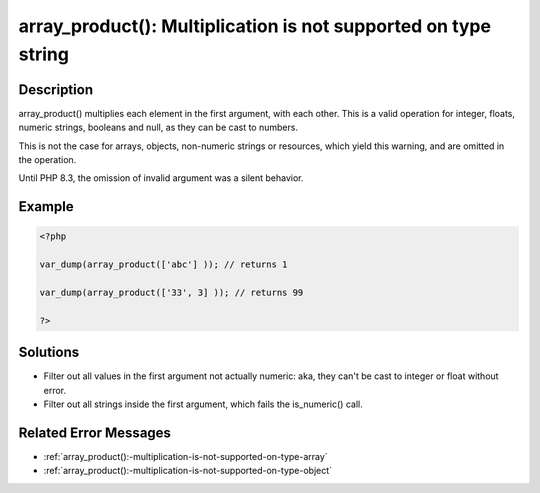 .. _array_product():-multiplication-is-not-supported-on-type-string:

array_product(): Multiplication is not supported on type string
---------------------------------------------------------------
 
.. meta::
	:description:
		array_product(): Multiplication is not supported on type string: array_product() multiplies each element in the first argument, with each other.
		:og:image: https://php-changed-behaviors.readthedocs.io/en/latest/_static/logo.png
		:og:type: article
		:og:title: array_product(): Multiplication is not supported on type string
		:og:description: array_product() multiplies each element in the first argument, with each other
		:og:url: https://php-errors.readthedocs.io/en/latest/messages/array_product%28%29%3A-multiplication-is-not-supported-on-type-string.html
	    :og:locale: en
		:twitter:card: summary_large_image
		:twitter:site: @exakat
		:twitter:title: array_product(): Multiplication is not supported on type string
		:twitter:description: array_product(): Multiplication is not supported on type string: array_product() multiplies each element in the first argument, with each other
		:twitter:creator: @exakat
		:twitter:image:src: https://php-changed-behaviors.readthedocs.io/en/latest/_static/logo.png

Description
___________
 
array_product() multiplies each element in the first argument, with each other. This is a valid operation for integer, floats, numeric strings, booleans and null, as they can be cast to numbers. 

This is not the case for arrays, objects, non-numeric strings or resources, which yield this warning, and are omitted in the operation.

Until PHP 8.3, the omission of invalid argument was a silent behavior.


Example
_______

.. code-block:: php

   <?php
   
   var_dump(array_product(['abc'] )); // returns 1
   
   var_dump(array_product(['33', 3] )); // returns 99
   
   ?>

Solutions
_________

+ Filter out all values in the first argument not actually numeric: aka, they can't be cast to integer or float without error.
+ Filter out all strings inside the first argument, which fails the is_numeric() call.

Related Error Messages
______________________

+ :ref:`array_product():-multiplication-is-not-supported-on-type-array`
+ :ref:`array_product():-multiplication-is-not-supported-on-type-object`

